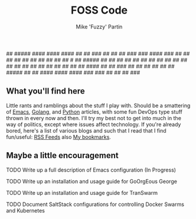 #+title: FOSS Code
#+author: Mike 'Fuzzy' Partin

#+BEGIN
                                                   ##       
 #####    ####    ####   ####                      ##       
 ##     ###  ##  ##     ##      ###   ###       ####    ### 
 ##     ##   ##  ##     ##     ##    ## ##     ## ##   # ## 
#####  ##    ##   ##     ##   ##    ##  ##    ##  ##  ## ## 
##     ##   ##     ##     ##  ##    ##  ##    ## ##   ####  
##     ##  ###     ##     ##  ##    ## ##  ## #####   ##    
##      ####    ####   ####    ###   ###   ## ## ##    ###  
#+END

** What you'll find here

Little rants and ramblings about the stuff I play with. Should be a smattering of [[https://www.gnu.org/software/emacs][Emacs]], [[https://golang.org][Golang]], and
[[https://www.python.org][Python]] articles, with some fun DevOps type stuff thrown in every now and then. I'll try my best not
to get into much in the way of politics, except where issues affect technology. If you're already
bored, here's a list of various blogs and such that I read that I find fun/useful: [[/org/misc/elfeed.org.org][RSS Feeds]] also [[/org/misc/bookmarks.org.org][My
bookmarks]].

** Maybe a little encouragement

***** TODO Write up a full description of Emacs configuration (In Progress)
***** TODO Write up an installation and usage guide for GoOrgEous George
***** TODO Write up an installation and usage guide for TranSwarm
***** TODO Document SaltStack configurations for controlling Docker Swarms and Kubernetes


